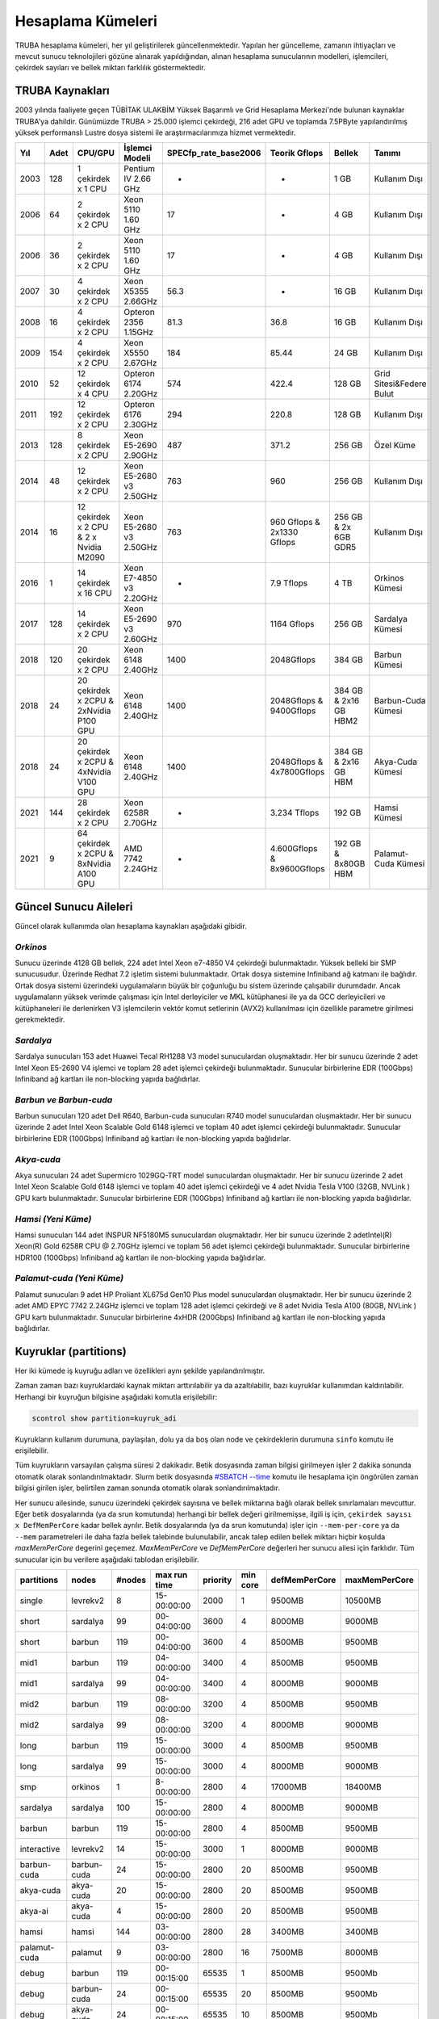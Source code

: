 .. _hesaplama-kumeleri:

==================
Hesaplama Kümeleri
==================

TRUBA hesaplama kümeleri, her yıl geliştirilerek güncellenmektedir. Yapılan her güncelleme, zamanın ihtiyaçları ve mevcut sunucu teknolojileri gözüne alınarak yapıldığından, alınan hesaplama sunucularının modelleri, işlemcileri, çekirdek sayıları ve bellek miktarı farklılık göstermektedir.
	
----------------
TRUBA Kaynakları
----------------

2003 yılında faaliyete geçen TÜBİTAK ULAKBİM Yüksek Başarımlı ve Grid Hesaplama Merkezi'nde bulunan kaynaklar TRUBA'ya dahildir. Günümüzde TRUBA > 25.000 işlemci çekirdeği, 216 adet GPU ve toplamda 7.5PByte yapılandırılmış yüksek performanslı Lustre dosya sistemi ile araştırmacılarımıza hizmet vermektedir. 

+----+------+------------------------------------------+----------------------------------+----------------------+---------------------------+-----------------------+--------------------------+
|Yıl | Adet | CPU/GPU                                  | İşlemci Modeli                   | SPECfp_rate_base2006 | Teorik Gflops             | Bellek                | Tanımı                   |
+====+======+==========================================+==================================+======================+===========================+=======================+==========================+
|2003| 128  | 1 çekirdek x 1 CPU                       | Pentium IV 2.66 GHz              | -                    | -                         | 1 GB                  | Kullanım Dışı            |
+----+------+------------------------------------------+----------------------------------+----------------------+---------------------------+-----------------------+--------------------------+
|2006| 64   | 2 çekirdek x 2 CPU                       | Xeon 5110 1.60 GHz               | 17                   | -                         | 4 GB                  | Kullanım Dışı            |
+----+------+------------------------------------------+----------------------------------+----------------------+---------------------------+-----------------------+--------------------------+
|2006| 36   | 2 çekirdek x 2 CPU                       | Xeon 5110 1.60 GHz               | 17                   | -                         | 4 GB                  | Kullanım Dışı            |
+----+------+------------------------------------------+----------------------------------+----------------------+---------------------------+-----------------------+--------------------------+
|2007| 30   | 4 çekirdek x 2 CPU                       | Xeon X5355 2.66GHz               | 56.3                 | -                         | 16 GB                 | Kullanım Dışı            |
+----+------+------------------------------------------+----------------------------------+----------------------+---------------------------+-----------------------+--------------------------+
|2008| 16   | 4 çekirdek x 2 CPU                       | Opteron 2356 1.15GHz             | 81.3                 | 36.8                      | 16 GB                 | Kullanım Dışı            |
+----+------+------------------------------------------+----------------------------------+----------------------+---------------------------+-----------------------+--------------------------+
|2009| 154  | 4 çekirdek x 2 CPU                       | Xeon X5550 2.67GHz               | 184                  | 85.44                     | 24 GB                 | Kullanım Dışı            |
+----+------+------------------------------------------+----------------------------------+----------------------+---------------------------+-----------------------+--------------------------+
|2010| 52   | 12 çekirdek x 4 CPU                      | Opteron 6174 2.20GHz             | 574                  | 422.4                     | 128 GB                | Grid Sitesi&Federe Bulut |
+----+------+------------------------------------------+----------------------------------+----------------------+---------------------------+-----------------------+--------------------------+
|2011| 192  | 12 çekirdek x 2 CPU                      | Opteron 6176 2.30GHz             | 294                  | 220.8                     | 128 GB                | Kullanım Dışı            |
+----+------+------------------------------------------+----------------------------------+----------------------+---------------------------+-----------------------+--------------------------+
|2013| 128  | 8 çekirdek x 2 CPU                       | Xeon E5-2690 2.90GHz             | 487                  | 371.2                     | 256 GB                | Özel Küme                |
+----+------+------------------------------------------+----------------------------------+----------------------+---------------------------+-----------------------+--------------------------+
|2014| 48   | 12 çekirdek x 2 CPU                      | Xeon E5-2680 v3 2.50GHz          | 763                  | 960                       | 256 GB                | Kullanım Dışı            |
+----+------+------------------------------------------+----------------------------------+----------------------+---------------------------+-----------------------+--------------------------+
|2014| 16   | 12 çekirdek x 2 CPU & 2 x Nvidia M2090   | Xeon E5-2680 v3 2.50GHz          | 763                  | 960 Gflops & 2x1330 Gflops| 256 GB & 2x 6GB GDR5  | Kullanım Dışı            |
+----+------+------------------------------------------+----------------------------------+----------------------+---------------------------+-----------------------+--------------------------+
|2016| 1    | 14 çekirdek x 16 CPU                     | Xeon E7-4850 v3 2.20GHz          | -                    | 7.9 Tflops                | 4 TB                  | Orkinos Kümesi           |
+----+------+------------------------------------------+----------------------------------+----------------------+---------------------------+-----------------------+--------------------------+
|2017| 128  | 14 çekirdek x 2 CPU                      | Xeon E5-2690 v3 2.60GHz          | 970                  | 1164 Gflops               | 256 GB                | Sardalya Kümesi          |
+----+------+------------------------------------------+----------------------------------+----------------------+---------------------------+-----------------------+--------------------------+
|2018| 120  | 20 çekirdek x 2 CPU                      | Xeon 6148 2.40GHz                | 1400                 | 2048Gflops                | 384 GB                | Barbun Kümesi            |
+----+------+------------------------------------------+----------------------------------+----------------------+---------------------------+-----------------------+--------------------------+
|2018| 24   | 20 çekirdek x 2CPU & 2xNvidia P100 GPU   | Xeon 6148 2.40GHz                | 1400                 | 2048Gflops & 9400Gflops   | 384 GB & 2x16 GB HBM2 | Barbun-Cuda Kümesi       |
+----+------+------------------------------------------+----------------------------------+----------------------+---------------------------+-----------------------+--------------------------+
|2018| 24   | 20 çekirdek x 2CPU & 4xNvidia V100 GPU   | Xeon 6148 2.40GHz                | 1400                 | 2048Gflops & 4x7800Gflops | 384 GB & 2x16 GB HBM  | Akya-Cuda Kümesi         |
+----+------+------------------------------------------+----------------------------------+----------------------+---------------------------+-----------------------+--------------------------+
|2021| 144  | 28 çekirdek x 2 CPU                      | Xeon 6258R 2.70GHz               | -                    | 3.234 Tflops              | 192 GB                | Hamsi Kümesi             |
+----+------+------------------------------------------+----------------------------------+----------------------+---------------------------+-----------------------+--------------------------+
|2021| 9    | 64 çekirdek x 2CPU & 8xNvidia A100 GPU   | AMD 7742 2.24GHz                 | -                    | 4.600Gflops & 8x9600Gflops| 192 GB & 8x80GB HBM   | Palamut-Cuda Kümesi      |
+----+------+------------------------------------------+----------------------------------+----------------------+---------------------------+-----------------------+--------------------------+

----------------------
Güncel Sunucu Aileleri
----------------------
Güncel olarak kullanımda olan hesaplama kaynakları aşağıdaki gibidir. 

*Orkinos*
^^^^^^^^^
Sunucu üzerinde 4128 GB bellek, 224 adet Intel Xeon e7-4850 V4 çekirdeği bulunmaktadır. Yüksek belleki bir SMP sunucusudur. Üzerinde Redhat 7.2 işletim sistemi bulunmaktadır. Ortak dosya sistemine Infiniband ağ katmanı ile bağlıdır. Ortak dosya sistemi üzerindeki uygulamaların büyük bir çoğunluğu bu sistem üzerinde çalışabilir durumdadır. Ancak uygulamaların yüksek verimde çalışması için Intel derleyiciler ve MKL kütüphanesi ile ya da GCC derleyicileri ve kütüphaneleri ile derlenirken V3 işlemcilerin vektör komut setlerinin (AVX2) kullanılması için özellikle parametre girilmesi gerekmektedir.

*Sardalya*
^^^^^^^^^^

Sardalya sunucuları 153 adet Huawei Tecal RH1288 V3 model sunuculardan oluşmaktadır. Her bir sunucu üzerinde 2 adet Intel Xeon E5-2690 V4 işlemci ve toplam 28 adet işlemci çekirdeği bulunmaktadır. Sunucular birbirlerine EDR (100Gbps) Infiniband ağ kartları ile non-blocking yapıda bağlıdırlar. 

*Barbun ve Barbun-cuda*
^^^^^^^^^^^^^^^^^^^^^^^

Barbun sunucuları 120 adet Dell R640, Barbun-cuda sunucuları R740 model sunuculardan oluşmaktadır. Her bir sunucu üzerinde 2 adet Intel Xeon Scalable Gold 6148 işlemci ve toplam 40 adet işlemci çekirdeği bulunmaktadır. Sunucular birbirlerine EDR (100Gbps) Infiniband ağ kartları ile non-blocking yapıda bağlıdırlar.

*Akya-cuda*
^^^^^^^^^^^
Akya sunucuları 24 adet Supermicro 1029GQ-TRT model sunuculardan oluşmaktadır. Her bir sunucu üzerinde 2 adet Intel Xeon Scalable Gold 6148 işlemci ve toplam 40 adet işlemci çekirdeği ve 4 adet Nvidia Tesla V100 (32GB, NVLink ) GPU kartı bulunmaktadır. Sunucular birbirlerine EDR (100Gbps) Infiniband ağ kartları ile non-blocking yapıda bağlıdırlar.

*Hamsi (Yeni Küme)*
^^^^^^^^^^^^^^^^^^^^
Hamsi sunucuları 144 adet INSPUR NF5180M5 sunuculardan oluşmaktadır. Her bir sunucu üzerinde 2 adetIntel(R) Xeon(R) Gold 6258R CPU @ 2.70GHz işlemci ve toplam 56 adet işlemci çekirdeği bulunmaktadır. Sunucular birbirlerine HDR100 (100Gbps) Infiniband ağ kartları ile non-blocking yapıda bağlıdırlar. 

*Palamut-cuda (Yeni Küme)*
^^^^^^^^^^^^^^^^^^^^^^^^^^
Palamut sunucuları 9 adet HP Proliant XL675d Gen10 Plus model sunuculardan oluşmaktadır. Her bir sunucu üzerinde 2 adet AMD EPYC 7742 2.24GHz işlemci ve toplam 128 adet işlemci çekirdeği ve 8 adet Nvidia Tesla A100 (80GB, NVLink ) GPU kartı bulunmaktadır. Sunucular birbirlerine 4xHDR (200Gbps) Infiniband ağ kartları ile non-blocking yapıda bağlıdırlar.

.. _partitions:

----------------------
Kuyruklar (partitions)
----------------------

Her iki kümede iş kuyruğu adları ve özellikleri aynı şekilde yapılandırılmıştır. 

Zaman zaman bazı kuyruklardaki kaynak miktarı arttırılabilir ya da azaltılabilir, bazı kuyruklar kullanımdan kaldırılabilir. Herhangi bir kuyruğun bilgisine aşağıdaki komutla erişilebilir: 

.. code-block::

   scontrol show partition=kuyruk_adi 

Kuyrukların kullanım durumuna, paylaşılan, dolu ya da boş olan node ve çekirdeklerin durumuna ``sinfo`` komutu ile erişilebilir. 

Tüm kuyrukların varsayılan çalışma süresi 2 dakikadır. Betik dosyasında zaman bilgisi girilmeyen işler 2 dakika sonunda otomatik olarak sonlandırılmaktadır. Slurm betik dosyasında `#SBATCH --time <https://slurm.schedmd.com/sbatch.html>`_ komutu ile hesaplama için öngörülen zaman bilgisi girilen işler, belirtilen zaman sonunda otomatik olarak sonlandırılmaktadır. 

Her sunucu ailesinde, sunucu üzerindeki çekirdek sayısına ve bellek miktarına bağlı olarak bellek sınırlamaları mevcuttur. Eğer betik dosyalarında (ya da srun komutunda) herhangi bir bellek değeri girilmemişse, ilgili iş için, ``çekirdek sayısı x DefMemPerCore`` kadar bellek ayrılır. Betik dosyalarında (ya da srun komutunda) işler için ``--mem-per-core`` ya da ``--mem`` parametreleri ile daha fazla bellek talebinde bulunulabilir, ancak talep edilen bellek miktarı hiçbir koşulda *maxMemPerCore* degerini geçemez. *MaxMemPerCore* ve *DefMemPerCore* değerleri her sunucu ailesi için farklıdır. Tüm sunucular için bu verilere aşağıdaki tablodan erişilebilir. 

+-------------+--------------+---------+---------------+----------+----------+----------------+---------------+
|partitions   |   nodes      | #nodes  |  max run time | priority | min core | defMemPerCore  | maxMemPerCore |
+=============+==============+=========+===============+==========+==========+================+===============+
|  single     |  levrekv2    |     8   |  15-00:00:00  |  2000    |    1     |    9500MB      |    10500MB    |
+-------------+--------------+---------+---------------+----------+----------+----------------+---------------+
|  short      |  sardalya    |    99   |  00-04:00:00  |  3600    |    4     |    8000MB      |    9000MB     |
+-------------+--------------+---------+---------------+----------+----------+----------------+---------------+
|  short      |  barbun      |   119   |  00-04:00:00  |  3600    |    4     |    8500MB      |    9500MB     |
+-------------+--------------+---------+---------------+----------+----------+----------------+---------------+
|  mid1       |  barbun      |   119   |  04-00:00:00  |  3400    |    4     |    8500MB      |    9500MB     |
+-------------+--------------+---------+---------------+----------+----------+----------------+---------------+
|  mid1       |  sardalya    |    99   |  04-00:00:00  |  3400    |    4     |    8000MB      |    9000MB     |
+-------------+--------------+---------+---------------+----------+----------+----------------+---------------+
|  mid2       |  barbun      |   119   |  08-00:00:00  |  3200    |    4     |    8500MB      |    9500MB     |
+-------------+--------------+---------+---------------+----------+----------+----------------+---------------+
|  mid2       |  sardalya    |    99   |  08-00:00:00  |  3200    |    4     |    8000MB      |    9000MB     |
+-------------+--------------+---------+---------------+----------+----------+----------------+---------------+
|  long       |  barbun      |   119   |  15-00:00:00  |  3000    |    4     |    8500MB      |    9500MB     |
+-------------+--------------+---------+---------------+----------+----------+----------------+---------------+
|  long       |  sardalya    |    99   |  15-00:00:00  |  3000    |    4     |    8000MB      |    9000MB     |
+-------------+--------------+---------+---------------+----------+----------+----------------+---------------+
|  smp        |  orkinos     |     1   |  8-00:00:00   |  2800    |    4     |    17000MB     |    18400MB    |
+-------------+--------------+---------+---------------+----------+----------+----------------+---------------+
|  sardalya   |  sardalya    |   100   |  15-00:00:00  |  2800    |    4     |    8000MB      |    9000MB     |
+-------------+--------------+---------+---------------+----------+----------+----------------+---------------+
|  barbun     |  barbun      |   119   |  15-00:00:00  |  2800    |    4     |    8500MB      |    9500MB     |
+-------------+--------------+---------+---------------+----------+----------+----------------+---------------+
| interactive |  levrekv2    |    14   |  15-00:00:00  |  3000    |    1     |    8000MB      |    9000MB     |
+-------------+--------------+---------+---------------+----------+----------+----------------+---------------+
| barbun-cuda |  barbun-cuda |    24   |  15-00:00:00  |  2800    |   20     |    8500MB      |    9500MB     |
+-------------+--------------+---------+---------------+----------+----------+----------------+---------------+
|  akya-cuda  |  akya-cuda   |    20   |  15-00:00:00  |  2800    |   20     |    8500MB      |    9500MB     |
+-------------+--------------+---------+---------------+----------+----------+----------------+---------------+
|  akya-ai    |  akya-cuda   |    4    |  15-00:00:00  |  2800    |   20     |    8500MB      |    9500MB     |
+-------------+--------------+---------+---------------+----------+----------+----------------+---------------+
|  hamsi      |   hamsi      |   144   |  03-00:00:00  |  2800    |   28     |    3400MB      |    3400MB     |
+-------------+--------------+---------+---------------+----------+----------+----------------+---------------+
| palamut-cuda|  palamut     |    9    |  03-00:00:00  |  2800    |   16     |    7500MB      |    8000MB     |
+-------------+--------------+---------+---------------+----------+----------+----------------+---------------+
|  debug      |  barbun      |   119   |  00-00:15:00  |  65535   |    1     |    8500MB      |    9500Mb     |
+-------------+--------------+---------+---------------+----------+----------+----------------+---------------+
|  debug      |  barbun-cuda |    24   |  00-00:15:00  |  65535   |   20     |    8500MB      |    9500Mb     |
+-------------+--------------+---------+---------------+----------+----------+----------------+---------------+
|  debug      |  akya-cuda   |    24   |  00-00:15:00  |  65535   |   10     |    8500MB      |    9500Mb     |
+-------------+--------------+---------+---------------+----------+----------+----------------+---------------+
|  debug      |  orkinos     |     1   |  00-00:15:00  |  65535   |    1     |    17000MB     |    18400Mb    |
+-------------+--------------+---------+---------------+----------+----------+----------------+---------------+
|  debug      |  sardalya    |    99   |  00-00:15:00  |  65535   |    1     |    8000MB      |    9000Mb     |
+-------------+--------------+---------+---------------+----------+----------+----------------+---------------+

Short, mid1, mid2 ve long kuyruklarını diğer kuyrukları kapsayacak üst kuyruklar olarak düşünülmelidir. Bu kuyruklara gönderilen işler sardalya ya da barbun sunucularının herhangi birinde çalışmaya başlayabilirler. Bu kuyruklara gönderilecek işlerin belli bir sunucu ailesi üzerinde çalışması isteniyorsa, betik dosyalarına aşağıdaki tanımlar yazılmalıdır: 

* barbunlar için 

.. code-block::

   #SBATCH --constraint=barbun 

* sardalyalar için 

.. code-block::

   #SBATCH --constraint=sardalya 

.. note::

   --contstraint parametresi yerine -C de kullanılabilir. 

İşler önceden olduğu gibi üst kuyruklar yerine doğrudan sardalya, barbun veya diğer kuyruklarına gönderilebilir. 

*barbun-cuda, akya-cuda* ve *palamut-cuda* kuyruklarına gönderilen işlerin GPU kullanabilecek ve GPU talep eden işler olması zorunludur. Yeni düzenleme ile aynı GPU'u birden fazla iş tarafından kullanabilecektir. 

*Single*
^^^^^^^^^

Bu kuyruğa tek çekirdeklik (genelde seri) işler gönderilir. Toplam çekirdek sayısı 1'den fazla ise, iş başka bir kuyruğa gönderilmiş olsa bile, otomatik olarak bu kuyruğa yönlendirilir. 

Bu kuyruktaki herhangi bir işin çalışma süresi en fazla 15 gündür. 15 gün içinde tamamlanmamış işler sistem tarafından otomatik olarak sonlandırılmaktadır. 

Bu kuyruk ile ilgili ayrıntılı bilgi

.. code-block::

   scontrol show partition=single 

komutu ile görülebilir. 

*Short*
^^^^^^^

Kısa sürmesi beklenen işler bu kuyruğa gönderilmelidir. Kuyruktaki işler en fazla 4 saat çalışır. 4 saat içerisinde tamamlanmamış işler sistem tarafından otomatik olarak sonlandırılmaktadır. 

Bu kuyruk ile ilgili ayrıntılı bilgi 

.. code-block::

   scontrol show partition=short 

komutu ile görülebilir. 

*Mid1*
^^^^^^

Bu kuyrukta çalışma süresi en fazla 4 gün olan işler çalıştırılır. Bu süre içerisinde tamamlanmamış işler sistem tarafından otomatik olarak sonlandırılmaktadır.

Bu kuyruk ile ilgili ayrıntılı bilgi 

.. code-block::

   scontrol show partition=mid1 

komutu ile görülebilir. 

*Mid2*
^^^^^^

Mid2 kuyruğundaki işlerin çalışma süresi en fazla 8 gündür. 8 gün içerisinde tamamlanmamış işler sistem tarafından otomatik olarak sonlandırılmaktadır. 

Bu kuyruk ile ilgili ayrıntılı bilgi 

.. code-block::

   scontrol show partition=mid2 

komutu ile görülebilir. 

*Long*
^^^^^^

Long kuyruğundaki işlerin çalışma süresi en fazla 15 gündür. Bu süre zarfında tamamlanmamış işler sistem tarafından otomatik olarak sonlandırılmaktadır. 

Bu kuyruk ile ilgili ayrıntılı bilgi 

.. code-block::

   scontrol show partition=long 

komutu ile görülebilir. 

*Interactive*
^^^^^^^^^^^^^

Interaktif işler çalıştırmak için kullanılır. İnteraktif işler ``Ondemand`` üzerinden ya da SSH terminalinden ``srun``, ``salloc`` ile kuyruğa gönderilebilir. Bu kuyrukta levrekv2 sunucuları kullanılmaktadır.

*Smp*
^^^^^

*Smp* kuyruğunda sadece *orkinos1* sunucusu bulunmaktadır. Kuyruk rezervasyon yönetimi ile çalıştırılmaktadır. Bu kuyruğu kullanmak isteyen kullanıcıların e-posta ile başvuruda bulunarak sistemi ne kadar süre ile kullanacaklarını, ne kadar kaynağa (işlemci/bellek) ihtiyaç duyduklarını bildirmeleri ve ihtiyaçlarına göre bir rezervasyon yaptırmaları gerekmektedir.

Bu kuyruk ile ilgili ayrıntılı bilgi

.. code-block::

   scontrol show partition=smp

komutu ile görülebilir.


*Sardalya*
^^^^^^^^^^

Her bir sunucuda 28 çekirdek ve 256GB bellek bulunmaktadır. Kuyrukta işlerin en fazla çalışma süresi 15 gündür. Sistemin verimli kullanılabilmesi için gönderilecek işler en az 14 çekirdek talep etmelidir. Kuyruğa gönderilebilecek işlerin minimum çekirdek sayısı 4'tür.

İşlerde bellek sınırlaması kullanılmaktadır. Gönderilen işlerin sunucuların bellek sınırlamalarına uygun olarak gönderilmesi gerekmektedir. Bu kuyruk ile ilgili ayrıntılı bilgi

.. code-block::

   scontrol show partition=sardalya

komutu ile görülebilir.

.. _barbun-node:

*Barbun*
^^^^^^^^

Her bir sunucuda 40 çekirdek ve 384GB bellek bulunmaktadır. Kuyrukta işlerin en fazla çalışma süresi 15 gündür. Sistemin verimli kullanılabilmesi için gönderilecek işler en az 20 çekirdek talep etmelidir. Kuyruğa gönderilebilecek işlerin minimum çekirdek sayısı 4'tür.

İşlerde bellek sınırlaması kullanılmaktadır. Gönderilen işlerin sunucuların bellek sınırlamalarına uygun olarak gönderilmesi gerekmektedir. Bu kuyruk ile ilgili ayrıntılı bilgi

.. code-block::

   scontrol show partition=barbun

komutu ile görülebilir.

.. _barbuncuda-node:

*Barbun-cuda*
^^^^^^^^^^

Her bir sunucuda 40 çekirdek ve 384GB bellek ayrıca 2'şer adet Nvidia P100 16GB GPU kartı bulunmaktadır. Kuyrukta işlerin en fazla çalışma süresi 15 gündür. Sistemin verimli kullanılabilmesi için gönderilecek işler en az 20 çekirdek ve 1 GPU talep etmelidir.

*Aynı sunucuda çalışmaya başlayan birden fazla iş aynı GPU kartını paylaşabilmektedir.*

İşlerde bellek sınırlaması kullanılmaktadır. Gönderilen işlerin sunucuların bellek sınırlamalarına uygun olarak gönderilmesi gerekmektedir. Bu kuyruk ile ilgili ayrıntılı bilgi

.. code-block::

   scontrol show partition=barbun-cuda

komutu ile görülebilir.

*Akya-cuda*
^^^^^^^^^^

Her bir sunucuda 40 çekirdek ve 384GB bellek ayrıca 4'er adet Nvidia V100 16GB GPU (NVLink) kartı bulunmaktadır. Kuyrukta işlerin en fazla çalışma süresi 15 gündür. Sistemin verimli kullanılabilmesi için gönderilecek işler en az 40 çekirdek ve 4 GPU talep etmelidir. Ayrıca sistemlerde scratch olarak kullanılmak üzere 1.4TB NVME disk /tmp dizinine bağlanmıştır. Yüksek I/O gerektiren işlerin /tmp dizininde çalıştırılması gerekmektedir.

İşlerde bellek sınırlaması kullanılmaktadır. Gönderilen işlerin sunucuların bellek sınırlamalarına uygun olarak gönderilmesi gerekmektedir. Bu kuyruk ile ilgili ayrıntılı bilgi

.. code-block::

   scontrol show partition=akya-cuda

komutu ile görülebilir.

.. _hamsi-node:

*Hamsi*
^^^^^^

Her bir sunucuda 56 çekirdek ve 192GB bellek bulunmaktadır. Kuyrukta işlerin en fazla çalışma süresi 3 gündür. Sistemin verimli kullanılabilmesi için gönderilecek işler en az 28 çekirdek talep etmelidir. Kuyruğa gönderilebilecek işlerin minimum çekirdek sayısı 28'dir.

İşlerde bellek sınırlaması kullanılmaktadır. Gönderilen işlerin sunucuların bellek sınırlamalarına uygun olarak gönderilmesi gerekmektedir. Bu kuyruk ile ilgili ayrıntılı bilgi

.. code-block::

   scontrol show partition=hamsi

komutu ile görülebilir.

*Palamut-cuda*
^^^^^^^^^^^^^^

Her bir sunucuda 128 çekirdek ve 1TB bellek ayrıca 8'er adet Nvidia A100 80GB GPU (NVLink) kartı bulunmaktadır. Kuyrukta işlerin en fazla çalışma süresi 3 gündür. Sistemin verimli kullanılabilmesi için gönderilecek işler en az 16 çekirdek ve 1 GPU talep etmelidir. Ayrıca sistemlerde scratch olarak kullanılmak üzere 12TB NVME disk /localscratch dizinine bağlanmıştır. Yüksek I/O gerektiren işlerin /localscratch dizininde çalıştırılması gerekmektedir.

İşlerde bellek sınırlaması kullanılmaktadır. Gönderilen işlerin sunucuların bellek sınırlamalarına uygun olarak gönderilmesi gerekmektedir. Bu kuyruk ile ilgili ayrıntılı bilgi

.. code-block::

   scontrol show partition=palamut-cuda

komutu ile görülebilir.
